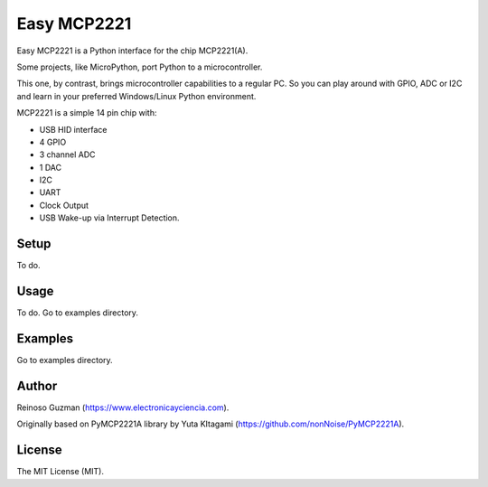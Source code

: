=====================================================
Easy MCP2221
=====================================================

Easy MCP2221 is a Python interface for the chip MCP2221(A).

Some projects, like MicroPython, port Python to a microcontroller.

This one, by contrast, brings microcontroller capabilities to a regular PC.
So you can play around with GPIO, ADC or I2C and learn in your preferred Windows/Linux Python environment.

MCP2221 is a simple 14 pin chip with:

- USB HID interface
- 4 GPIO
- 3 channel ADC
- 1 DAC
- I2C
- UART
- Clock Output
- USB Wake-up via Interrupt Detection.



Setup
----------------------------------------------------

To do.

.. image:: ./img/mcp2221.PNG


Usage
----------------------------------------------------

To do. Go to examples directory.


Examples
----------------------------------------------------

Go to examples directory.


Author
----------------------------------------------------

Reinoso Guzman (https://www.electronicayciencia.com).

Originally based on PyMCP2221A library by Yuta KItagami (https://github.com/nonNoise/PyMCP2221A).


License
----------------------------------------------------

The MIT License (MIT).
